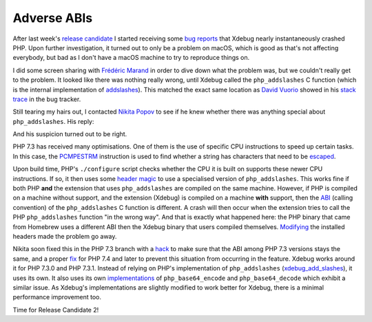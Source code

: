 Adverse ABIs
============

.. articleMetaData::
   :Where: London, UK
   :Date: 2019-02-19 09:15 Europe/London
   :Tags: blog, php, xdebug
   :Short: abi-woes

After last week's `release candidate`_ I started receiving some `bug reports`_
that Xdebug nearly instantaneously crashed PHP. Upon further investigation, it
turned out to only be a problem on macOS, which is good as that's not
affecting everybody, but bad as I don't have a macOS machine to try to
reproduce things on.

.. _`release candidate`: https://xdebug.org/updates.php#x_2_7_0rc1
.. _`bug reports`: https://bugs.xdebug.org/view.php?id=1625

I did some screen sharing with `Frédéric Marand`_ in order to dive down what the
problem was, but we couldn't really get to the problem. It looked like there
was nothing really wrong, until Xdebug called the ``php_addslashes`` C
function (which is the internal implementation of addslashes_). This matched
the exact same location as `David Vuorio`_ showed in his `stack trace`_ in the bug
tracker.

.. _`Frédéric Marand`: https://twitter.com/OSInet
.. _addslashes: https://php.net/addslashes
.. _`David Vuorio`: https://github.com/dv-ds
.. _`stack trace`: https://bugs.xdebug.org/view.php?id=1625#c4888

Still tearing my hairs out, I contacted `Nikita Popov`_ to see if he knew
whether there was anything special about ``php_addslashes``. His reply:

.. image:: /images/content/nikita-suspicion.png
   :alt: I have some suspicions...

And his suspicion turned out to be right.

.. _`Nikita Popov`: https://twitter.com/nikita_ppv/

PHP 7.3 has received many optimisations. One of them is the use of specific
CPU instructions to speed up certain tasks. In this case, the PCMPESTRM_
instruction is used to find whether a string has characters that need to be
escaped_.

.. _PCMPESTRM: https://en.wikipedia.org/wiki/SSE4#SSE4.2
.. _escaped: https://github.com/nikic/php-src/blob/5634df7f8dbf104d4e828ead31c78c5ab819eecc/ext/standard/string.c#L3954

Upon build time, PHP's ``./configure`` script checks whether the CPU it is
built on supports these newer CPU instructions. If so, it then uses some
`header magic`_ to use a specialised version of ``php_addslashes``. This works
fine if both PHP **and** the extension that uses ``php_addslashes`` are
compiled on the same machine. However, if PHP is compiled on a machine without
support, and the extension (Xdebug) is compiled on a machine **with** support,
then the ABI_ (calling convention) of the ``php_addslashes`` C function is
different. A crash will then occur when the extension tries to call the PHP
``php_addslashes`` function "in the wrong way". And that is exactly what
happened here: the PHP binary that came from Homebrew uses a different ABI
then the Xdebug binary that users compiled themselves. Modifying_ the installed
headers made the problem go away.

.. _`header magic`: https://github.com/nikic/php-src/blob/5634df7f8dbf104d4e828ead31c78c5ab819eecc/ext/standard/string.c#L3885
.. _ABI: https://en.wikipedia.org/wiki/Application_binary_interface
.. _Modifying: https://bugs.xdebug.org/view.php?id=1625#c4909

Nikita soon fixed this in the PHP 7.3 branch with a hack_ to make sure that
the ABI among PHP 7.3 versions stays the same, and a proper fix_ for PHP 7.4
and later to prevent this situation from occurring in the feature. Xdebug
works around it for PHP 7.3.0 and PHP 7.3.1. Instead of relying on PHP's
implementation of ``php_addslashes`` (`xdebug_add_slashes`_), it uses its own.
It also uses its own implementations_ of ``php_base64_encode`` and
``php_base64_decode`` which exhibit a similar issue. As Xdebug's
implementations are slightly modified to work better for Xdebug, there is a
minimal performance improvement too.

.. _hack: https://github.com/php/php-src/pull/3826/commits/6093364d1979a776a0e76b3226246dcfd1191fae
.. _fix: https://github.com/php/php-src/pull/3828/commits/5634df7f8dbf104d4e828ead31c78c5ab819eecc
.. _xdebug_add_slashes: https://github.com/xdebug/xdebug/blob/master/xdebug_compat.c#L231-L294
.. _implementations: https://github.com/xdebug/xdebug/blob/master/xdebug_compat.c#L77-L229

Time for Release Candidate 2!
